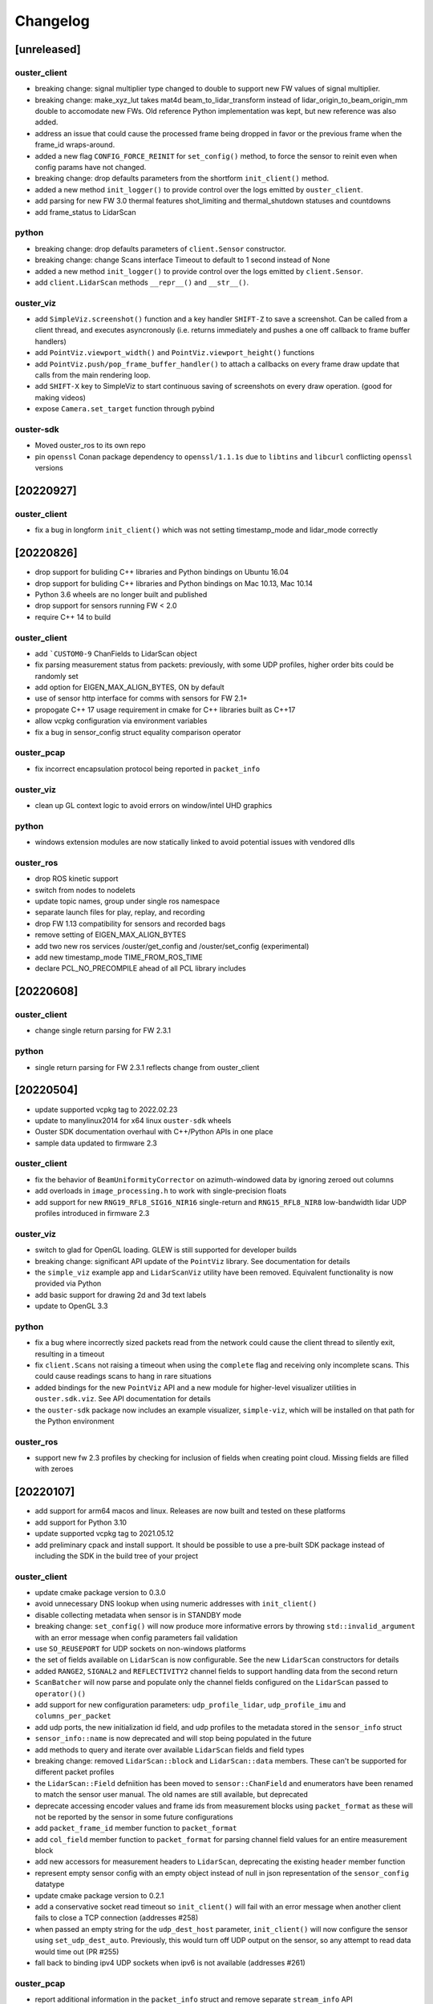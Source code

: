 =========
Changelog
=========

[unreleased]
============

ouster_client
--------------
* breaking change: signal multiplier type changed to double to support new FW values of signal
  multiplier.
* breaking change: make_xyz_lut takes mat4d beam_to_lidar_transform instead of
  lidar_origin_to_beam_origin_mm double to accomodate new FWs. Old reference Python implementation
  was kept, but new reference was also added.
* address an issue that could cause the processed frame being dropped in favor or the previous
  frame when the frame_id wraps-around.
* added a new flag ``CONFIG_FORCE_REINIT`` for ``set_config()`` method, to force the sensor to reinit
  even when config params have not changed.
* breaking change: drop defaults parameters from the shortform ``init_client()`` method.
* added a new method ``init_logger()`` to provide control over the logs emitted by ``ouster_client``.
* add parsing for new FW 3.0 thermal features shot_limiting and thermal_shutdown statuses and countdowns
* add frame_status to LidarScan

python
------
* breaking change: drop defaults parameters of ``client.Sensor`` constructor.
* breaking change: change Scans interface Timeout to default to 1 second instead of None
* added a new method ``init_logger()`` to provide control over the logs emitted by ``client.Sensor``.
* add ``client.LidarScan`` methods ``__repr__()`` and ``__str__()``.

ouster_viz
----------
* add ``SimpleViz.screenshot()`` function and a key handler ``SHIFT-Z`` to
  save a screenshot. Can be called from a client thread, and executes
  asyncronously (i.e. returns immediately and pushes a one off callback
  to frame buffer handlers)
* add ``PointViz.viewport_width()`` and ``PointViz.viewport_height()`` functions
* add ``PointViz.push/pop_frame_buffer_handler()`` to attach a callbacks on
  every frame draw update that calls from the main rendering loop.
* add ``SHIFT-X`` key to SimpleViz to start continuous saving of screenshots
  on every draw operation. (good for making videos)
* expose ``Camera.set_target`` function through pybind

ouster-sdk
----------
* Moved ouster_ros to its own repo
* pin ``openssl`` Conan package dependency to ``openssl/1.1.1s`` due to
  ``libtins`` and ``libcurl`` conflicting ``openssl`` versions


[20220927]
==========

ouster_client
--------------
* fix a bug in longform ``init_client()`` which was not setting timestamp_mode and lidar_mode correctly
  

[20220826]
==========

* drop support for buliding C++ libraries and Python bindings on Ubuntu 16.04
* drop support for buliding C++ libraries and Python bindings on Mac 10.13, Mac 10.14
* Python 3.6 wheels are no longer built and published
* drop support for sensors running FW < 2.0
* require C++ 14 to build

ouster_client
--------------
* add ```CUSTOM0-9`` ChanFields to LidarScan object
* fix parsing measurement status from packets: previously, with some UDP profiles, higher order bits
  could be randomly set
* add option for EIGEN_MAX_ALIGN_BYTES, ON by default
* use of sensor http interface for comms with sensors for FW 2.1+
* propogate C++ 17 usage requirement in cmake for C++ libraries built as C++17
* allow vcpkg configuration via environment variables
* fix a bug in sensor_config struct equality comparison operator

ouster_pcap
-----------
* fix incorrect encapsulation protocol being reported in ``packet_info``

ouster_viz
----------
* clean up GL context logic to avoid errors on window/intel UHD graphics

python
------
* windows extension modules are now statically linked to avoid potential issues with vendored dlls

ouster_ros
----------
* drop ROS kinetic support
* switch from nodes to nodelets
* update topic names, group under single ros namespace
* separate launch files for play, replay, and recording
* drop FW 1.13 compatibility for sensors and recorded bags
* remove setting of EIGEN_MAX_ALIGN_BYTES
* add two new ros services /ouster/get_config and /ouster/set_config (experimental)
* add new timestamp_mode TIME_FROM_ROS_TIME
* declare PCL_NO_PRECOMPILE ahead of all PCL library includes


[20220608]
==========

ouster_client
-------------
* change single return parsing for FW 2.3.1

python
------
* single return parsing for FW 2.3.1 reflects change from ouster_client


[20220504]
==========

* update supported vcpkg tag to 2022.02.23
* update to manylinux2014 for x64 linux ``ouster-sdk`` wheels
* Ouster SDK documentation overhaul with C++/Python APIs in one place
* sample data updated to firmware 2.3

ouster_client
-------------
* fix the behavior of ``BeamUniformityCorrector`` on azimuth-windowed data by ignoring zeroed out
  columns
* add overloads in ``image_processing.h`` to work with single-precision floats
* add support for new ``RNG19_RFL8_SIG16_NIR16`` single-return and ``RNG15_RFL8_NIR8`` low-bandwidth
  lidar UDP profiles introduced in firmware 2.3

ouster_viz
----------
* switch to glad for OpenGL loading. GLEW is still supported for developer builds
* breaking change: significant API update of the ``PointViz`` library. See documentation for details
* the ``simple_viz`` example app and ``LidarScanViz`` utility have been removed. Equivalent
  functionality is now provided via Python
* add basic support for drawing 2d and 3d text labels
* update to OpenGL 3.3

python
------
* fix a bug where incorrectly sized packets read from the network could cause the client thread to
  silently exit, resulting in a timeout
* fix ``client.Scans`` not raising a timeout when using the ``complete`` flag and receiving only
  incomplete scans. This could cause readings scans to hang in rare situations
* added bindings for the new ``PointViz`` API and a new module for higher-level visualizer utilities
  in ``ouster.sdk.viz``. See API documentation for details
* the ``ouster-sdk`` package now includes an example visualizer, ``simple-viz``, which will be
  installed on that path for the Python environment

ouster_ros
-----------
* support new fw 2.3 profiles by checking for inclusion of fields when creating point cloud. Missing
  fields are filled with zeroes

[20220107]
==========

* add support for arm64 macos and linux. Releases are now built and tested on these platforms
* add support for Python 3.10
* update supported vcpkg tag to 2021.05.12
* add preliminary cpack and install support. It should be possible to use a pre-built SDK package
  instead of including the SDK in the build tree of your project

ouster_client
-------------
* update cmake package version to 0.3.0
* avoid unnecessary DNS lookup when using numeric addresses with ``init_client()``
* disable collecting metadata when sensor is in STANDBY mode
* breaking change: ``set_config()`` will now produce more informative errors by throwing
  ``std::invalid_argument`` with an error message when config parameters fail validation
* use ``SO_REUSEPORT`` for UDP sockets on non-windows platforms
* the set of fields available on ``LidarScan`` is now configurable. See the new ``LidarScan``
  constructors for details
* added ``RANGE2``, ``SIGNAL2`` and ``REFLECTIVITY2`` channel fields to support handling data from
  the second return
* ``ScanBatcher`` will now parse and populate only the channel fields configured on the
  ``LidarScan`` passed to ``operator()()``
* add support for new configuration parameters: ``udp_profile_lidar``, ``udp_profile_imu`` and
  ``columns_per_packet``
* add udp ports, the new initialization id field, and udp profiles to the metadata stored in
  the ``sensor_info`` struct
* ``sensor_info::name`` is now deprecated and will stop being populated in the future
* add methods to query and iterate over available ``LidarScan`` fields and field types
* breaking change: removed ``LidarScan::block`` and ``LidarScan::data`` members. These can't be
  supported for different packet profiles
* the ``LidarScan::Field`` defniition has been moved to ``sensor::ChanField`` and enumerators have
  been renamed to match the sensor user manual. The old names are still available, but deprecated
* deprecate accessing encoder values and frame ids from measurement blocks using ``packet_format``
  as these will not be reported by the sensor in some future configurations
* add ``packet_frame_id`` member function to ``packet_format``
* add ``col_field`` member function to ``packet_format`` for parsing channel field values for an
  entire measurement block
* add new accessors for measurement headers to ``LidarScan``, deprecating the existing ``header``
  member function
* represent empty sensor config with an empty object instead of null in json representation of the
  ``sensor_config`` datatype
* update cmake package version to 0.2.1
* add a conservative socket read timeout so ``init_client()`` will fail with an error message when
  another client fails to close a TCP connection (addresses #258)
* when passed an empty string for the ``udp_dest_host`` parameter, ``init_client()`` will now
  configure the sensor using ``set_udp_dest_auto``. Previously, this would turn off UDP output on
  the sensor, so any attempt to read data would time out (PR #255)
* fall back to binding ipv4 UDP sockets when ipv6 is not available (addresses #261)

ouster_pcap
-----------
* report additional information in the ``packet_info`` struct and remove separate ``stream_info``
  API
* switch the default pcap encapsulation to ethernet for Ouster Studio compatibility (addresses #265)

ouster_ros
----------
* update ROS package version to 0.3.0
* allow setting the packet profile in ouster.launch with the ``udp_profile_lidar`` parameter
* publish additional cloud and image topics for the second return when running in dual returns mode
* fix ``os_node`` crash on shutdown due to Eigen alignment flag not being propogated by catkin
* update ROS package version to 0.2.1
* the ``udp_dest`` parameter to ouster.launch is now optional when connecting to a sensor

ouster_viz
----------
* the second CLI argument of simple_viz specifying the UDP data destination is now optional
* fixed bug in AutoExposure causing more points to be mapped to near-zero values
* add functionality to display text over cuboids

python
------
* update ouster-sdk version to 0.3.0
* improve heuristics for identifying sensor data in pcaps, including new packet formats
* release builds for wheels on Windows now use the VS 2017 toolchain and runtime (previously 2019)
* fix potential use-after-free in ``LidarScan.fields``
* update ouster-sdk version to 0.3.0b1
* return an error when attempting to initialize ``client.Sensor`` in STANDBY mode
* check for errors while reading from a ``Sensor`` packet source and waiting for a timeout. This
  should make stopping a process with ``SIGINT`` more reliable
* add PoC bindings for the ``ouster_viz`` library with a simple example driver. See the
  ``ouster.sdk.examples.viz`` module
* add bindings for new configuration and metadata supported by the client library
* breaking change: the ``ChanField`` enum is now implemented as a native binding for easier interop
  with C++. Unlike Python enums, the bound class itself is no longer sized or iterable. Use
  ``ChanField.values`` to iterate over all ``ChanField`` values or ``LidarScan.fields`` for fields
  available on a particular scan instance
* breaking change: arrays returned by ``LidarPacket.field`` and ``LidarPacket.header`` are now
  immutable. Modifying the underlying packet buffer through these views was never fully supported
* deprecate ``ColHeader``, ``LidarPacket.header``, and ``LidarScan.header`` in favor of new
  properties: ``timestamp``, ``measurement_id``, ``status``, and ``frame_id``
* replace ``LidarScan`` with native bindings implementing the same API
* ``xyzlut`` can now accept a range image as an ndarray, not just a ``LidarScan``
* update ouster-sdk version to 0.2.2
* fix open3d example crash on exit when replaying pcaps on macos (addresses #267)
* change open3d normalization to use bound AutoExposure


[20210608]
==========

ouster_client
-------------
* update cmake package version to 0.2.0
* add support for new signal multiplier config parameter
* add early version of a C++ API covering the full sensor configuration interface
* increase default initialization timeout to 60 seconds to account for the worst case: waking up
  from STANDBY mode

ouster_pcap
-----------
* ``record_packet()`` now requires passing in a capture timestamp instead of using current time
* work around libtins issue where capture timestamps for pcaps recorded on Windows are always zero
* add preliminary C++ API for working with pcap files containing a single sensor packet capture

ouster_ros
----------
* update ROS package version to 0.2.0
* add Dockerfile to easily set up a build environment or run nodes
* ``img_node`` now outputs 16-bit images, which should be more useful. Range image output is now in
  units of 4mm instead of arbitrary scaling (addresses #249)
* ``img_node`` now outputs reflectivity images as well on the ``reflec_image`` topic
* change ``img_node`` topics to match terminology in sensor documentation: ``ambient_image`` is now
  ``nearir_image`` and ``intensity_image`` is now ``signal_image``
* update rviz config to use flat squares by default to work around `a bug on intel systems
  <https://github.com/ros-visualization/rviz/issues/1508>`_
* remove viz_node and all graphics stack dependencies from the package. The ``viz`` flag on the
  launch file now runs rviz (addresses #236)
* clean up package.xml and ensure that dependencies are installable with rosdep (PR #219)
* the ``metadata`` argument to ouster_ros launch file is now required. No longer defaults to a name
  based on the hostname of the sensor

ouster_viz
----------
* update reflectivity visualization for changes in the upcoming 2.1 firmware. Add new colormap and
  handle 8-bit reflectivity values
* move most of the visualizer code out of public headers and hide some implementation details
* fix visualizer bug causing a small viewport when resizing the window on macos with a retina
  display

python
------
* update ouster-sdk version to 0.2.1
* fix bug in determining if a scan is complete with single-column azimuth windows
* closed PacketSource iterators will now raise an exception on read
* add examples for visualization using open3d (see: ``ouster.sdk.examples.open3d``)
* add support for the new signal multiplier config parameter
* preserve capture timestamps on packets read from pcaps
* first release: version 0.2.0 of ouster-sdk. See the README under the ``python`` directory for
  details and links to documentation


[20201209]
==========

Changed
-------

* switched to date-based version scheme. No longer tracking firmware versions
* added a top-level ``CMakeLists.txt``. Client and visualizer should no longer be built
  separately. See the README for updated build instructions
* cmake cleanup, including using custom "find modules" to provide better compatibility between
  different versions of cmake
* respect standard cmake ``BUILD_SHARED_LIBS`` and ``CMAKE_POSITION_INDEPENDENT_CODE`` flags
* make ``ouster_ros`` easier to use as a dependency by bundling the client and viz libraries
  together into a single library that can be used through catkin
* updated client example code. Now uses more of the client APIs to capture data and write to a
  CSV. See ``ouster_client/src/example.cpp``
* replace callback-based ``batch_to_scan`` function with ``ScanBatcher``. See ``lidar_scan.h`` for
  API docs and the new client example code
* update ``LidarScan`` API. Now includes accessors for measurement blocks as well as channel data
  fields. See ``lidar_scan.h`` for API docs
* add client version field to metadata json, logs, and help text
* client API renaming to better reflect the Sensor Software Manual


[1.14.0-beta.14] - 2020-08-27
=============================

Added
-----

* support for ROS noetic in ``ouster_ros``. Note: this may break building on very old platforms
  without a C++14-capable compiler
* an extra extrinsics field in ``sensor_info`` for conveniently passing around an extra user-supplied
  transform
* a utility function to convert ``lidar_scan`` data between the "staggered" representation where each
  column has the same timestamp and "de-staggered" representation where each column has the same
  azimuth angle
* mask support in the visualizer library in ``ouster_viz``

Changed
-------

* ``ouster_ros`` now requires C++14 to support building against noetic libraries
* replaced ``batch_to_iter`` with ``batch_to_scan``, a simplified function that writes directly to a
  ``lidar_scan`` instead of arbitrary iterator

Fixed
-----

* ipv6 support using dual-stack sockets on all supported platforms. This was broken since the
  beta.10 release
* projection to Cartesian coordinates now takes into account the vertical offset the sensor and
  lidar frames
* the reference frame of point cloud topics in ``ouster_ros`` is now correctly reported as the "sensor
  frame" defined in the user guide


[1.14.0-beta.12] - 2020-07-10
=============================

*no changes*


[1.14.0-beta.11] - 2020-06-17
=============================

*no changes*


[1.14.0-beta.10] - 2020-05-21
=============================

Added
-----

* preliminary support for Windows and macOS for ``ouster_viz`` and ``ouster_client``

Changed
-------

* replaced VTK visualizer library with one based on GLFW
* renamed all instances of "OS1" including namespaces, headers, node and topic names, to reflect
  support for other product lines
* updated all xyz point cloud calculations to take into account new ``lidar_origin_to_beam_origin``
  parameter reported by sensors
* client and ``os_node`` and ``simple_viz`` now avoid setting the lidar and timestamp modes when
  connecting to a client unless values are explicitly specicified

Fixed
-----

* increase the UDP receive buffer size in the client to reduce chances of dropping packets on
  platforms with low defaults
* ``os_cloud_node`` output now uses the updated point cloud calculation, taking into account the lidar
  origin offset
* minor regression with destaggering in img_node output in previous beta


[1.14.0-beta.4] - 2020-03-17
============================

Added
-----

* support for gen2 hardware in client, visualizer, and ROS sample code
* support for updated "packed" lidar UDP data format for 16 and 32-beam devices with firmware 1.14
* range markers in ``simple_viz`` and ``viz_node``. Toggle display using ``g`` key. Distances can be
  configured from ``os1.launch``.
* post-processing to improve ambient image uniformity in visualizer

Changed
-------

* use random ports for lidar and imu data by default when unspecified


[1.13.0] - 2020-03-16
=====================

Added
-----

* post-processing to improve ambient image uniformity in visualizer
* make timestamp mode configurable via the client (PR #97)

Changed
-------

* turn on position-independent code by default to make using code in libraries easier (PR #65)
* use random ports for lidar and imu data by default when unspecified

Fixed
-----

* prevent legacy tf prefix from making invalid frame names (PR #56)
* use ``iterator_traits`` to make ``batch_to_iter`` work with more types (PR #70)
* use correct name for json dependency in ``package.xml`` (PR #116)
* handle udp socket creation error gracefully in client


[1.12.0] - 2019-05-02
=====================

Added
-----

* install directives for ``ouster_ros`` build (addresses #50)

Changed
-------

* flip the sign on IMU acceleration output to follow usual conventions
* increase the update rate in the visualizer to ~60hz

Fixed
-----

* visualizer issue where the point cloud would occasionally occasionally not be displayed using
  newer versions of Eigen


[1.11.0] - 2019-03-26
=====================

Added
-----

* allow renaming tf ids using the ``tf_prefix`` parameter

Changed
-------

* use frame id to batch packets so client code deals with reordered lidar packets without splitting
  frames
* use a uint32_t for PointOS1 timestamps to avoid unnecessary loss of precision

Fixed
-----

* bug causing ring and reflectivity to be corrupted in os1_cloud_node output
* misplaced sine in azimuth angle calculation (addresses #42)
* populate timestamps on image node output (addresses #39)


[1.10.0] - 2019-01-27
=====================

Added
-----

* ``os1_node`` now queries and uses calibrated beam angles from the sensor
* ``os1_node`` now queries and uses imu / lidar frames from the sensor
* ``os1_node`` reads and writes metadata to ``${ROS_HOME}`` to support replaying data with calibration
* ROS example code now publishes tf2 transforms for imu / lidar frames (addresses #12)
* added ``metadata`` parameter to ``os1.launch`` to override location of metadata
* added ``viz`` parameter to ``os1.launch`` to run the example visualizer with ROS
* added ``image`` parameter to ``os1.launch`` to publish image topics to rviz (addresses #21)
* added range field to ``PointOS1``

Changed
-------

* split point-cloud publishing out of ``os1_node`` into ``os1_cloud_node``
* example visualizer controls:

  - press ``m`` to cycle through color modes instead of ``i``, ``z``, ``Z``, ``r``
  - ``r`` now resets the camera position
  - range/signal images automatically resized to fit window height

* updated OS-1 client to use newer TCP configuration commands
* updated OS-1 client to set the requested lidar mode, reinitialize on connection
* changed point cloud batching to be based on angle rather than scan duration
* ``ouster_client`` now depends on the ``jsoncpp`` library
* switched order of fields in ``PointOS1`` to be compatible with ``PointXYZI`` (addresses #16)
* moved example visualizer VTK rendering into the main thread (merged #23)
* the timestamp field of PointOS1 now represents time since the start of the scan (the timestamp of
  the PointCloud2 message) in nanoseconds

Removed
-------

* removed keyboard camera controls in example visualizer
* removed panning and rotating of the image panel in example visualizer

Fixed
-----

* no longer dropping UDP packets in 2048 mode on tested hardware
* example visualizer:

  - point cloud display focus no longer snaps back on rotation
  - fixed clipping issues with parallel projection
  - fixed point coloring issues in z-color mode
  - improved visualizer performance
